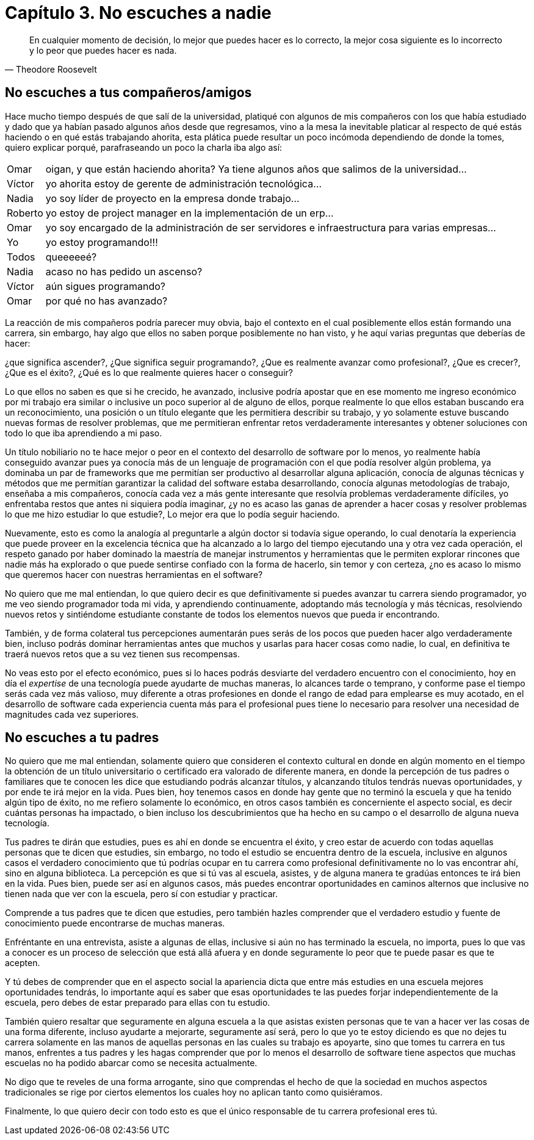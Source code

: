 
= Capítulo 3. No escuches a nadie

[quote, Theodore Roosevelt]
En cualquier momento de decisión, lo mejor que puedes hacer es lo correcto, la mejor cosa siguiente es lo incorrecto y lo peor que puedes hacer es nada.

== No escuches a tus compañeros/amigos

Hace mucho tiempo después de que salí de la universidad, platiqué con algunos de mis compañeros con los que había estudiado y dado que ya habían pasado algunos años desde que regresamos, vino a la mesa la inevitable platicar al respecto de qué estás haciendo o en qué estás trabajando ahorita, esta plática puede resultar un poco incómoda dependiendo de donde la tomes, quiero explicar porqué, parafraseando un poco la charla iba algo así:

[horizontal]
Omar:: oigan, y que están haciendo ahorita? Ya tiene algunos años que salimos de la universidad...
Víctor:: yo ahorita estoy de gerente de administración tecnológica...
Nadia:: yo soy líder de proyecto en la empresa donde trabajo...
Roberto:: yo estoy de project manager en la implementación de un erp...
Omar:: yo soy encargado de la administración de ser servidores e infraestructura para varias empresas...
Yo:: yo estoy programando!!!
Todos:: queeeeeé?
Nadia:: acaso no has pedido un ascenso?
Víctor:: aún sigues programando?
Omar:: por qué no has avanzado?


La reacción de mis compañeros podría parecer muy obvia, bajo el contexto en el cual posiblemente ellos están formando una carrera, sin embargo, hay algo que ellos no saben porque posiblemente no han visto, y he aquí varias preguntas que deberías de hacer:

¿que significa ascender?, ¿Que significa seguir programando?, ¿Que es realmente avanzar como profesional?, ¿Que es crecer?, ¿Que es el éxito?, ¿Qué es lo que realmente quieres hacer o conseguir?

Lo que ellos no saben es que si he crecido, he avanzado, inclusive podría apostar que en ese momento me ingreso económico por mi trabajo era similar o inclusive un poco superior al de alguno de ellos, porque realmente lo que ellos estaban buscando era un reconocimiento, una posición o un título elegante que les permitiera describir su trabajo, y yo solamente estuve buscando nuevas formas de resolver problemas, que me permitieran enfrentar retos verdaderamente interesantes y obtener soluciones con todo lo que iba aprendiendo a mi paso.

Un título nobiliario no te hace mejor o peor en el contexto del desarrollo de software por lo menos, yo realmente había conseguido avanzar pues ya conocía más de un lenguaje de programación con el que podía resolver algún problema, ya dominaba un par de frameworks que me permitían ser productivo al desarrollar alguna aplicación, conocía de algunas técnicas y métodos que me permitían garantizar la calidad del software estaba desarrollando, conocía algunas metodologías de trabajo, enseñaba a mis compañeros, conocía cada vez a más gente interesante que resolvía problemas verdaderamente difíciles, yo enfrentaba restos que antes ni siquiera podía imaginar, ¿y no es acaso las ganas de aprender a hacer cosas y resolver problemas lo que me hizo estudiar lo que estudie?, Lo mejor era que lo podía seguir haciendo.

Nuevamente, esto es como la analogía al preguntarle a algún doctor si todavía sigue operando, lo cual denotaría la experiencia que puede proveer en la excelencia técnica que ha alcanzado a lo largo del tiempo ejecutando una y otra vez cada operación, el respeto ganado por haber dominado la maestría de manejar instrumentos y herramientas que le permiten explorar rincones que nadie más ha explorado o que puede sentirse confiado con la forma de hacerlo, sin temor y con certeza, ¿no es acaso lo mismo que queremos hacer con nuestras herramientas en el software?

No quiero que me mal entiendan, lo que quiero decir es que definitivamente si puedes avanzar tu carrera siendo programador, yo me veo siendo programador toda mi vida, y aprendiendo continuamente, adoptando más tecnología y más técnicas, resolviendo nuevos retos y sintiéndome estudiante constante de todos los elementos nuevos que pueda ir encontrando.

También, y de forma colateral tus percepciones aumentarán pues serás de los pocos que pueden hacer algo verdaderamente bien, incluso podrás dominar herramientas antes que muchos y usarlas para hacer cosas como nadie, lo cual, en definitiva te traerá nuevos retos que a su vez tienen sus recompensas.

No veas esto por el efecto económico, pues si lo haces podrás desviarte del verdadero encuentro con el conocimiento, hoy en día el _expertise_ de una tecnología puede ayudarte de muchas maneras, lo alcances tarde o temprano, y conforme pase el tiempo serás cada vez más valioso, muy diferente a otras profesiones en donde el rango de edad para emplearse es muy acotado, en el desarrollo de software cada experiencia cuenta más para el profesional pues tiene lo necesario para resolver una necesidad de magnitudes cada vez superiores.

== No escuches a tu padres

No quiero que me mal entiendan, solamente quiero que consideren el contexto cultural en donde en algún momento en el tiempo la obtención de un título universitario o certificado era valorado de diferente manera, en donde la percepción de tus padres o familiares que te conocen les dice que estudiando podrás alcanzar títulos, y alcanzando títulos tendrás nuevas oportunidades, y por ende te irá mejor en la vida. Pues bien, hoy tenemos casos en donde hay gente que no terminó la escuela y que ha tenido algún tipo de éxito, no me refiero solamente lo económico, en otros casos también es concerniente el aspecto social, es decir cuántas personas ha impactado, o bien incluso los descubrimientos que ha hecho en su campo o el desarrollo de alguna nueva tecnología.

Tus padres te dirán que estudies, pues es ahí en donde se encuentra el éxito, y creo estar de acuerdo con todas aquellas personas que te dicen que estudies, sin embargo, no todo el estudio se encuentra dentro de la escuela, inclusive en algunos casos el verdadero conocimiento que tú podrías ocupar en tu carrera como profesional definitivamente no lo vas encontrar ahí, sino en alguna biblioteca. La percepción es que si tú vas al escuela, asistes, y de alguna manera te gradúas entonces te irá bien en la vida. Pues bien, puede ser así en algunos casos, más puedes encontrar oportunidades en caminos alternos que inclusive no tienen nada que ver con la escuela, pero sí con estudiar y practicar.

Comprende a tus padres que te dicen que estudies, pero también hazles comprender que el verdadero estudio y fuente de conocimiento puede encontrarse de muchas maneras.

Enfréntante en una entrevista, asiste a algunas de ellas, inclusive si aún no has terminado la escuela, no importa, pues lo que vas a conocer es un proceso de selección que está allá afuera y en donde seguramente lo peor que te puede pasar es que te acepten.

Y tú debes de comprender que en el aspecto social la apariencia dicta que entre más estudies en una escuela mejores oportunidades tendrás, lo importante aquí es saber que esas oportunidades te las puedes forjar independientemente de la escuela, pero debes de estar preparado para ellas con tu estudio.

También quiero resaltar que seguramente en alguna escuela a la que asistas existen personas que te van a hacer ver las cosas de una forma diferente, incluso ayudarte a mejorarte, seguramente así será, pero lo que yo te estoy diciendo es que no dejes tu carrera solamente en las manos de aquellas personas en las cuales su trabajo es apoyarte, sino que tomes tu carrera en tus manos, enfrentes a tus padres y les hagas comprender que por lo menos el desarrollo de software tiene aspectos que muchas escuelas no ha podido abarcar como se necesita actualmente.

No digo que te reveles de una forma arrogante, sino que comprendas el hecho de que la sociedad en muchos aspectos tradicionales se rige por ciertos elementos los cuales hoy no aplican tanto como quisiéramos.

Finalmente, lo que quiero decir con todo esto es que el único responsable de tu carrera profesional eres tú.
